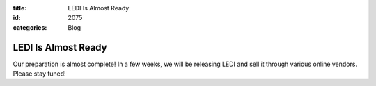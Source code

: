 :title: LEDI Is Almost Ready
:id: 2075
:categories: Blog

LEDI Is Almost Ready
====================

Our preparation is almost complete! In a few weeks, we will be releasing LEDI
and sell it through various online vendors. Please stay tuned!
